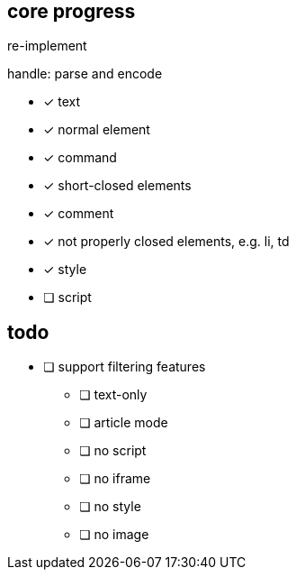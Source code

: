 == core progress
re-implement

handle: parse and encode

- [x] text
- [x] normal element
- [x] command
- [x] short-closed elements
- [x] comment
- [x] not properly closed elements, e.g. li, td
- [x] style
- [ ] script

== todo
- [ ] support filtering features
   * [ ] text-only
   * [ ] article mode
   * [ ] no script
   * [ ] no iframe
   * [ ] no style
   * [ ] no image
